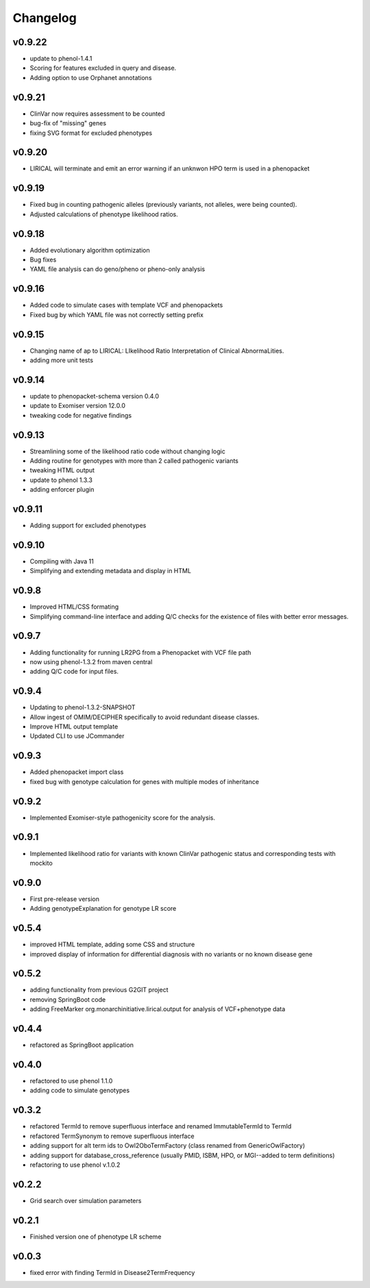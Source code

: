 =========
Changelog
=========


-------
v0.9.22
-------
- update to phenol-1.4.1
- Scoring for features excluded in query and disease.
- Adding option to use Orphanet annotations

-------
v0.9.21
-------
- ClinVar now requires assessment to be counted
- bug-fix of "missing" genes
- fixing SVG format for excluded phenotypes

-------
v0.9.20
-------
- LIRICAL will terminate and emit an error warning if an unknwon HPO term is used in a phenopacket


-------
v0.9.19
-------
- Fixed bug in counting pathogenic alleles (previously variants, not alleles, were being counted).
- Adjusted calculations of phenotype likelihood ratios.

-------
v0.9.18
-------
- Added evolutionary algorithm optimization
- Bug fixes
- YAML file analysis can do geno/pheno or pheno-only analysis

-------
v0.9.16
-------
- Added code to simulate cases with template VCF and phenopackets
- Fixed bug by which YAML file was not correctly setting prefix


-------
v0.9.15
-------
- Changing name of ap to LIRICAL: LIkelihood Ratio Interpretation of Clinical AbnormaLities.
- adding more unit tests

-------
v0.9.14
-------
- update to phenopacket-schema version 0.4.0
- update to Exomiser version 12.0.0
- tweaking code for negative findings

-------
v0.9.13
-------
- Streamlining some of the likelihood ratio code without changing logic
- Adding routine for genotypes with more than 2 called pathogenic variants
- tweaking HTML output
- update to phenol 1.3.3
- adding enforcer plugin

-------
v0.9.11
-------
- Adding support for excluded phenotypes

-------
v0.9.10
-------
- Compiling with Java 11
- Simplifying and extending metadata and display in HTML

------
v0.9.8
------
- Improved HTML/CSS formating
- Simplifying command-line interface and adding Q/C checks for the existence of files with better error messages.

------
v0.9.7
------
- Adding functionality for running LR2PG from a Phenopacket with VCF file path
- now using phenol-1.3.2 from maven central
- adding Q/C code for input files.

------
v0.9.4
------
- Updating to phenol-1.3.2-SNAPSHOT
- Allow ingest of OMIM/DECIPHER specifically to avoid redundant disease classes.
- Improve HTML output template
- Updated CLI to use JCommander

------
v0.9.3
------
- Added phenopacket import class
- fixed bug with genotype calculation for genes with multiple modes of inheritance

------
v0.9.2
------
- Implemented Exomiser-style pathogenicity score for the analysis.

------
v0.9.1
------
- Implemented likelihood ratio for variants with known ClinVar pathogenic status and corresponding tests with mockito

------
v0.9.0
------
- First pre-release version
- Adding genotypeExplanation for genotype LR score

------
v0.5.4
------
- improved HTML template, adding some CSS and structure
- improved display of information for differential diagnosis with no variants or no known disease gene

------
v0.5.2
------
- adding functionality from previous G2GIT project
- removing SpringBoot code
- adding FreeMarker org.monarchinitiative.lirical.output for analysis of VCF+phenotype data


------
v0.4.4
------
- refactored as SpringBoot application

------
v0.4.0
------
- refactored to use phenol 1.1.0
- adding code to simulate genotypes

------
v0.3.2
------
- refactored TermId to remove superfluous interface and renamed ImmutableTermId to TermId
- refactored TermSynonym to remove superfluous interface
- adding support for alt term ids to Owl2OboTermFactory (class renamed from GenericOwlFactory)
- adding support for database_cross_reference (usually PMID, ISBM, HPO, or MGI--added to term definitions)
- refactoring to use phenol v.1.0.2

------
v0.2.2
------
- Grid search over simulation parameters

------
v0.2.1
------
- Finished version one of phenotype LR scheme

------
v0.0.3
------
- fixed error with finding TermId in Disease2TermFrequency
